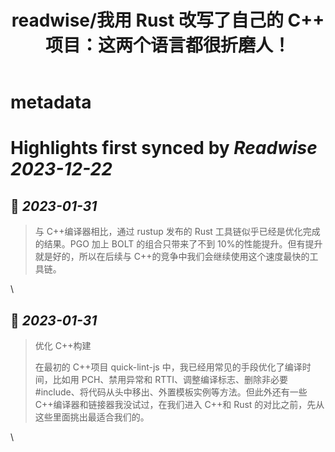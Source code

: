 :PROPERTIES:
:title: readwise/我用 Rust 改写了自己的 C++ 项目：这两个语言都很折磨人！
:END:


* metadata
:PROPERTIES:
:author: [[infoq.cn]]
:full-title: "我用 Rust 改写了自己的 C++ 项目：这两个语言都很折磨人！"
:category: [[articles]]
:url: https://www.infoq.cn/article/gWoHTU1gilTd2jRvrSqf
:image-url: https://readwise-assets.s3.amazonaws.com/media/uploaded_book_covers/profile_552953/infoq_icon.jpg
:END:

* Highlights first synced by [[Readwise]] [[2023-12-22]]
** 📌 [[2023-01-31]]
#+BEGIN_QUOTE
与 C++编译器相比，通过 rustup 发布的 Rust 工具链似乎已经是优化完成的结果。PGO 加上 BOLT 的组合只带来了不到 10%的性能提升。但有提升就是好的，所以在后续与 C++的竞争中我们会继续使用这个速度最快的工具链。 
#+END_QUOTE\
** 📌 [[2023-01-31]]
#+BEGIN_QUOTE
优化 C++构建

在最初的 C++项目 quick-lint-js 中，我已经用常见的手段优化了编译时间，比如用 PCH、禁用异常和 RTTI、调整编译标志、删除非必要 #include、将代码从头中移出、外置模板实例等方法。但此外还有一些 C++编译器和链接器我没试过，在我们进入 C++和 Rust 的对比之前，先从这些里面挑出最适合我们的。 
#+END_QUOTE\